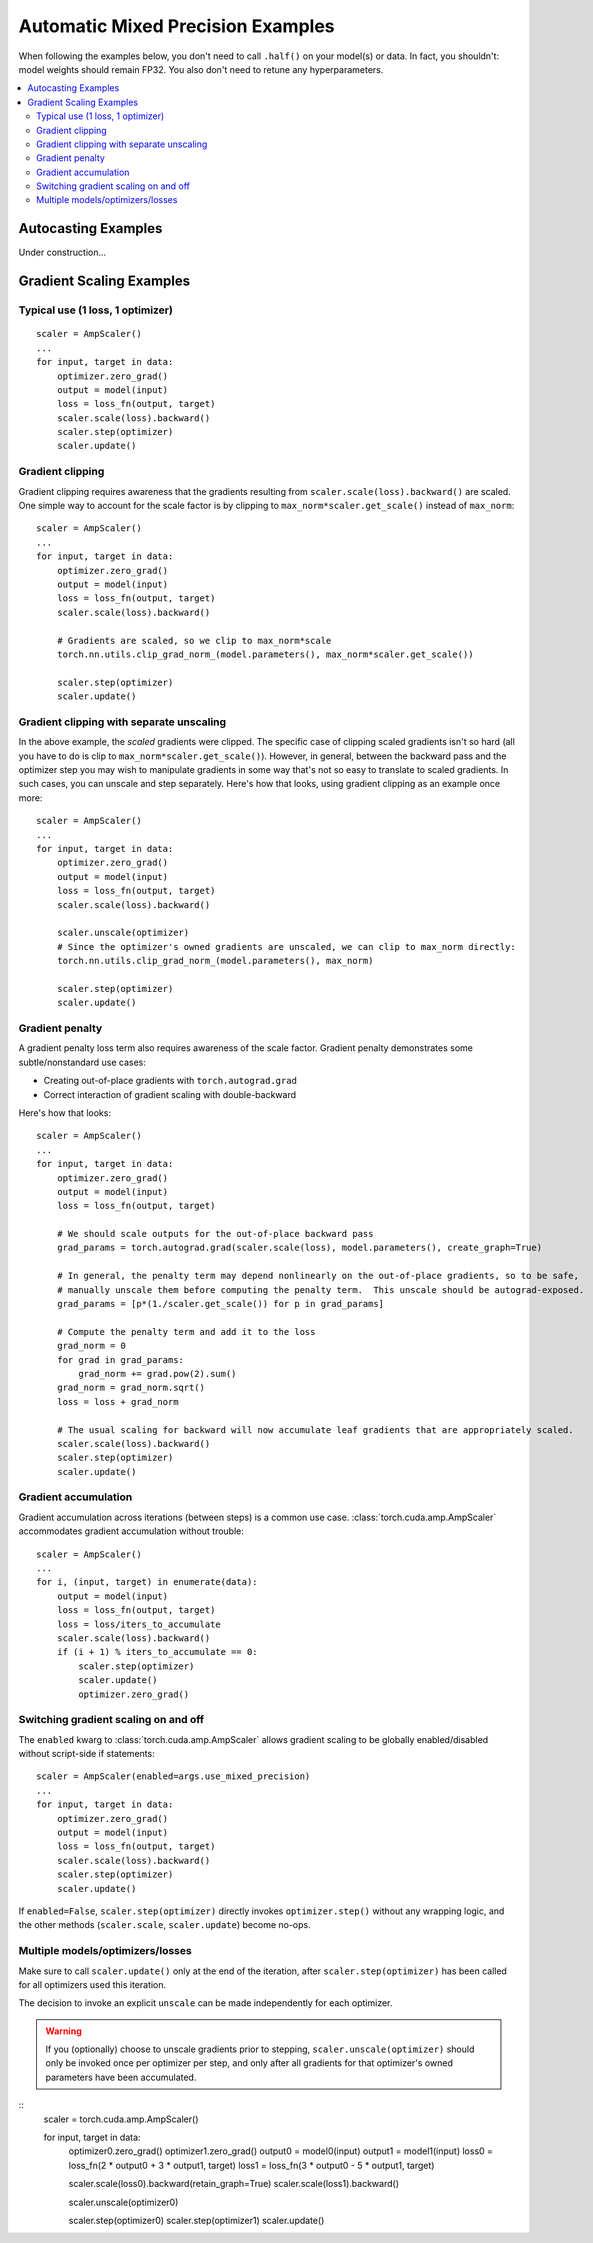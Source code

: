 Automatic Mixed Precision Examples
==================================

When following the examples below, you don't need to call ``.half()`` on your model(s) or data.
In fact, you shouldn't:  model weights should remain FP32.                                                                                        
You also don't need to retune any hyperparameters.

.. contents:: :local:

Autocasting Examples
^^^^^^^^^^^^^^^^^^^^

Under construction...

Gradient Scaling Examples
^^^^^^^^^^^^^^^^^^^^^^^^^

Typical use (1 loss, 1 optimizer)
---------------------------------

::

    scaler = AmpScaler()
    ...
    for input, target in data:
        optimizer.zero_grad()
        output = model(input)
        loss = loss_fn(output, target)
        scaler.scale(loss).backward()
        scaler.step(optimizer)
        scaler.update()

Gradient clipping
-----------------

Gradient clipping requires awareness that the gradients resulting from ``scaler.scale(loss).backward()`` are scaled.
One simple way to account for the scale factor is by clipping to ``max_norm*scaler.get_scale()`` instead of ``max_norm``::

    scaler = AmpScaler()
    ...
    for input, target in data:
        optimizer.zero_grad()
        output = model(input)
        loss = loss_fn(output, target)
        scaler.scale(loss).backward()

        # Gradients are scaled, so we clip to max_norm*scale
        torch.nn.utils.clip_grad_norm_(model.parameters(), max_norm*scaler.get_scale())

        scaler.step(optimizer)
        scaler.update()


Gradient clipping with separate unscaling
-----------------------------------------

In the above example, the *scaled* gradients were clipped.
The specific case of clipping scaled gradients isn't so hard (all you have to do is clip to ``max_norm*scaler.get_scale()``).
However, in general, between the backward pass and the optimizer step you may wish to manipulate gradients in some way that's not
so easy to translate to scaled gradients.  In such cases, you can unscale and step separately.  Here's how that looks,
using gradient clipping as an example once more::

    scaler = AmpScaler()
    ...
    for input, target in data:
        optimizer.zero_grad()
        output = model(input)
        loss = loss_fn(output, target)
        scaler.scale(loss).backward()

        scaler.unscale(optimizer)
        # Since the optimizer's owned gradients are unscaled, we can clip to max_norm directly:
        torch.nn.utils.clip_grad_norm_(model.parameters(), max_norm)

        scaler.step(optimizer)
        scaler.update()


Gradient penalty
----------------

A gradient penalty loss term also requires awareness of the scale factor.
Gradient penalty demonstrates some subtle/nonstandard use cases:

* Creating out-of-place gradients with ``torch.autograd.grad``
* Correct interaction of gradient scaling with double-backward

Here's how that looks::

    scaler = AmpScaler()
    ...
    for input, target in data:
        optimizer.zero_grad()
        output = model(input)
        loss = loss_fn(output, target)

        # We should scale outputs for the out-of-place backward pass
        grad_params = torch.autograd.grad(scaler.scale(loss), model.parameters(), create_graph=True)

        # In general, the penalty term may depend nonlinearly on the out-of-place gradients, so to be safe,
        # manually unscale them before computing the penalty term.  This unscale should be autograd-exposed.
        grad_params = [p*(1./scaler.get_scale()) for p in grad_params]

        # Compute the penalty term and add it to the loss
        grad_norm = 0
        for grad in grad_params:
            grad_norm += grad.pow(2).sum()
        grad_norm = grad_norm.sqrt()
        loss = loss + grad_norm

        # The usual scaling for backward will now accumulate leaf gradients that are appropriately scaled.
        scaler.scale(loss).backward()
        scaler.step(optimizer)
        scaler.update()


Gradient accumulation
---------------------

Gradient accumulation across iterations (between steps) is a common use case.
:class:`torch.cuda.amp.AmpScaler` accommodates gradient accumulation without trouble::

    scaler = AmpScaler()
    ...
    for i, (input, target) in enumerate(data):
        output = model(input)
        loss = loss_fn(output, target)
        loss = loss/iters_to_accumulate
        scaler.scale(loss).backward()
        if (i + 1) % iters_to_accumulate == 0:
            scaler.step(optimizer)
            scaler.update()
            optimizer.zero_grad()

Switching gradient scaling on and off
------------------------------------

The ``enabled`` kwarg to :class:`torch.cuda.amp.AmpScaler` allows gradient scaling to be globally enabled/disabled without script-side if statements::

    scaler = AmpScaler(enabled=args.use_mixed_precision)
    ...
    for input, target in data:
        optimizer.zero_grad()
        output = model(input)
        loss = loss_fn(output, target)
        scaler.scale(loss).backward()
        scaler.step(optimizer)
        scaler.update()

If ``enabled=False``, ``scaler.step(optimizer)`` directly invokes ``optimizer.step()`` without any wrapping logic, and
the other methods (``scaler.scale``, ``scaler.update``) become no-ops.


Multiple models/optimizers/losses
---------------------------------

Make sure to call ``scaler.update()`` only at the end of the iteration, after ``scaler.step(optimizer)`` has
been called for all optimizers used this iteration.

The decision to invoke an explicit ``unscale`` can be made independently for each optimizer.

.. warning::
    If you (optionally) choose to unscale gradients prior to stepping, ``scaler.unscale(optimizer)``
    should only be invoked once per optimizer per step, and only after all gradients for that optimizer's
    owned parameters have been accumulated.

::
    scaler = torch.cuda.amp.AmpScaler()

    for input, target in data:
        optimizer0.zero_grad()
        optimizer1.zero_grad()
        output0 = model0(input)
        output1 = model1(input)
        loss0 = loss_fn(2 * output0 + 3 * output1, target)
        loss1 = loss_fn(3 * output0 - 5 * output1, target)

        scaler.scale(loss0).backward(retain_graph=True)
        scaler.scale(loss1).backward()

        scaler.unscale(optimizer0)

        scaler.step(optimizer0)
        scaler.step(optimizer1)
        scaler.update()

